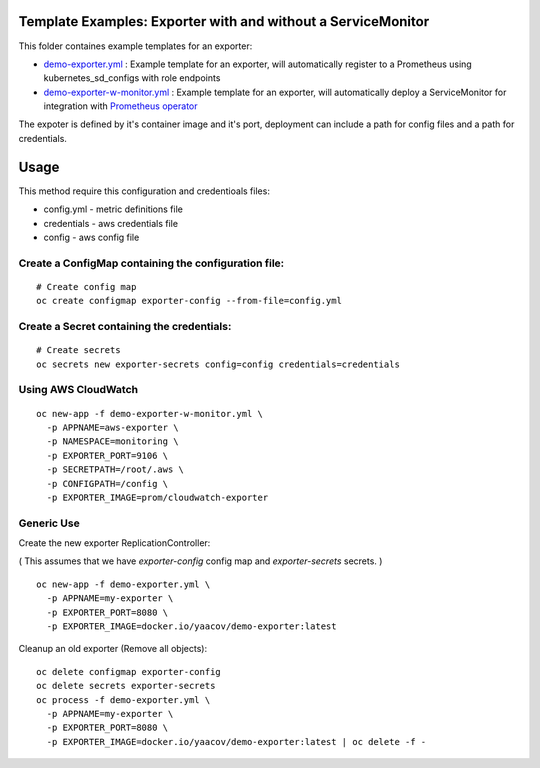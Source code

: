 Template Examples: Exporter with and without a ServiceMonitor
=============================================================

This folder containes example templates for an exporter:

- `demo-exporter.yml </openshift-templates/demo-exporter.yml>`_ : Example template for an exporter, will automatically register to a Prometheus using kubernetes_sd_configs with role endpoints

- `demo-exporter-w-monitor.yml </openshift-templates/demo-exporter-w-monitor.yml>`_ : Example template for an exporter, will automatically deploy a ServiceMonitor for integration with `Prometheus operator <https://github.com/coreos/prometheus-operator>`_

The expoter is defined by it's container image and it's port, deployment can include a path for config files and a path for credentials.

Usage
=====

This method require this configuration and credentioals files:

- config.yml - metric definitions file
- credentials - aws credentials file
- config - aws config file

Create a ConfigMap containing the configuration file:
-----------------------------------------------------

::

    # Create config map
    oc create configmap exporter-config --from-file=config.yml

Create a Secret containing the credentials:
-------------------------------------------

::

    # Create secrets
    oc secrets new exporter-secrets config=config credentials=credentials


Using AWS CloudWatch
--------------------

::

    oc new-app -f demo-exporter-w-monitor.yml \
      -p APPNAME=aws-exporter \
      -p NAMESPACE=monitoring \
      -p EXPORTER_PORT=9106 \
      -p SECRETPATH=/root/.aws \
      -p CONFIGPATH=/config \
      -p EXPORTER_IMAGE=prom/cloudwatch-exporter

Generic Use
-----------
Create the new exporter ReplicationController:

( This assumes that we have `exporter-config` config map and `exporter-secrets` secrets. )

::

    oc new-app -f demo-exporter.yml \
      -p APPNAME=my-exporter \
      -p EXPORTER_PORT=8080 \
      -p EXPORTER_IMAGE=docker.io/yaacov/demo-exporter:latest

Cleanup an old exporter (Remove all objects):

::

    oc delete configmap exporter-config
    oc delete secrets exporter-secrets
    oc process -f demo-exporter.yml \
      -p APPNAME=my-exporter \
      -p EXPORTER_PORT=8080 \
      -p EXPORTER_IMAGE=docker.io/yaacov/demo-exporter:latest | oc delete -f -
